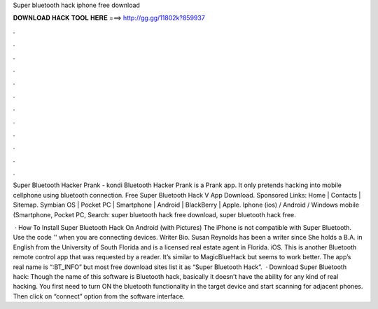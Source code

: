Super bluetooth hack iphone free download



𝐃𝐎𝐖𝐍𝐋𝐎𝐀𝐃 𝐇𝐀𝐂𝐊 𝐓𝐎𝐎𝐋 𝐇𝐄𝐑𝐄 ===> http://gg.gg/11802k?859937



.



.



.



.



.



.



.



.



.



.



.



.

Super Bluetooth Hacker Prank - kondi Bluetooth Hacker Prank is a Prank app. It only pretends hacking into mobile cellphone using bluetooth connection. Free Super Bluetooth Hack V App Download. Sponsored Links: Home | Contacts | Sitemap. Symbian OS | Pocket PC | Smartphone | Android | BlackBerry | Apple. Iphone (ios) / Android / Windows mobile (Smartphone, Pocket PC, Search: super bluetooth hack free download, super bluetooth hack free.

 · How To Install Super Bluetooth Hack On Android (with Pictures) The iPhone is not compatible with Super Bluetooth. Use the code '' when you are connecting devices. Writer Bio. Susan Reynolds has been a writer since She holds a B.A. in English from the University of South Florida and is a licensed real estate agent in Florida. iOS. This is another Bluetooth remote control app that was requested by a reader. It’s similar to MagicBlueHack but seems to work better. The app’s real name is “:BT_INFO” but most free download sites list it as “Super Bluetooth Hack”.  · Download Super Bluetooth hack: Though the name of this software is Bluetooth hack, basically it doesn’t have the ability for any kind of real hacking. You first need to turn ON the bluetooth functionality in the target device and start scanning for adjacent phones. Then click on “connect” option from the software interface.
